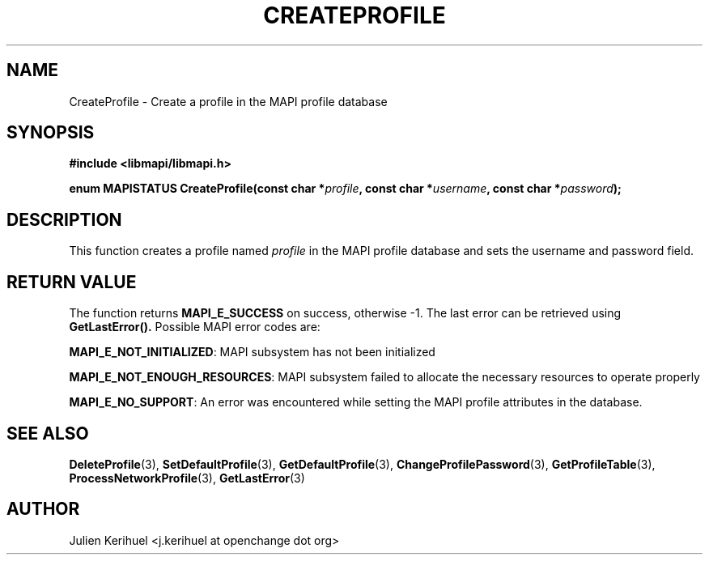 .\" OpenChange Project Libraries Man Pages
.\"
.\" This manpage is Copyright (C) 2007 Julien Kerihuel;
.\"
.\" Permission is granted to make and distribute verbatim copies of this
.\" manual provided the copyright notice and this permission notice are
.\" preserved on all copies.
.\"
.\" Permission is granted to copy and distribute modified versions of this
.\" manual under the conditions for verbatim copying, provided that the
.\" entire resulting derived work is distributed under the terms of a
.\" permission notice identical to this one.
.\" 
.\" Since the OpenChange and Samba4 libraries are constantly changing, this
.\" manual page may be incorrect or out-of-date.  The author(s) assume no
.\" responsibility for errors or omissions, or for damages resulting from
.\" the use of the information contained herein.  The author(s) may not
.\" have taken the same level of care in the production of this manual,
.\" which is licensed free of charge, as they might when working
.\" professionally.
.\" 
.\" Formatted or processed versions of this manual, if unaccompanied by
.\" the source, must acknowledge the copyright and authors of this work.
.\"
.\" Process this file with
.\" groff -man -Tascii CreateProfile.3
.\"

.TH CREATEPROFILE 3 2007-04-23 "OpenChange libmapi 0.2" "OpenChange Programmer's Manual"
.SH NAME
CreateProfile \- Create a profile in the MAPI profile database
.SH SYNOPSIS
.nf
.B #include <libmapi/libmapi.h>
.sp
.BI "enum MAPISTATUS CreateProfile(const char *" profile ", const char *" username ", const char *" password ");"
.fi
.SH DESCRIPTION
This function creates a profile named
.IR profile
in the MAPI profile database and sets the username and password field.

.SH RETURN VALUE
The function returns
.BI MAPI_E_SUCCESS 
on success, otherwise -1. The last error can be retrieved using
.B GetLastError().
Possible MAPI error codes are:

.BR "MAPI_E_NOT_INITIALIZED":
MAPI subsystem has not been initialized

.BR "MAPI_E_NOT_ENOUGH_RESOURCES": 
MAPI subsystem failed to allocate the necessary resources to operate properly

.BR "MAPI_E_NO_SUPPORT":
An error was encountered while setting the MAPI profile attributes in
the database.

.SH "SEE ALSO"
.BR DeleteProfile (3),
.BR SetDefaultProfile (3),
.BR GetDefaultProfile (3),
.BR ChangeProfilePassword (3),
.BR GetProfileTable (3),
.BR ProcessNetworkProfile (3),
.BR GetLastError (3)

.SH AUTHOR
Julien Kerihuel <j.kerihuel at openchange dot org>
